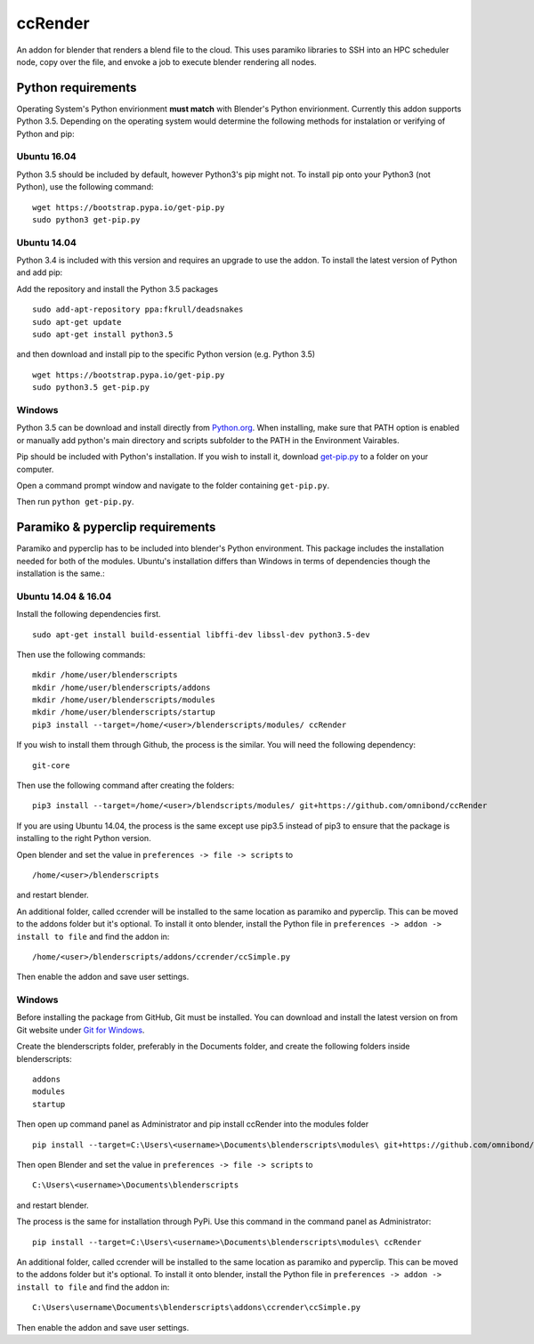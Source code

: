 ccRender
========

An addon for blender that renders a blend file to the cloud.
This uses paramiko libraries to SSH into an HPC scheduler node,
copy over the file, and envoke a job to execute blender rendering
all nodes.

Python requirements
-------------------

Operating System's Python envirionment **must match** with Blender's Python envirionment. Currently this addon supports Python 3.5. Depending on the operating system would determine the following methods for instalation or verifying of Python and pip:

Ubuntu 16.04
^^^^^^^^^^^^

Python 3.5 should be included by default, however Python3's pip might not. To install pip onto your Python3 (not Python), use the following command:

::
   
   wget https://bootstrap.pypa.io/get-pip.py
   sudo python3 get-pip.py


Ubuntu 14.04
^^^^^^^^^^^^

Python 3.4 is included with this version and requires an upgrade to use the addon. To install the latest version of Python and add pip:

Add the repository and install the Python 3.5 packages

::

    sudo add-apt-repository ppa:fkrull/deadsnakes
    sudo apt-get update
    sudo apt-get install python3.5

and then download and install pip to the specific Python version (e.g. Python 3.5)

::

   wget https://bootstrap.pypa.io/get-pip.py
   sudo python3.5 get-pip.py


Windows
^^^^^^^

Python 3.5 can be download and install directly from `Python.org
<https://www.python.org/downloads/release/python-353/>`_. When installing, make sure that PATH option is enabled or manually add python's main directory and scripts subfolder to the PATH in the Environment Vairables. 

Pip should be included with Python's installation. If you wish to install it, download `get-pip.py <https://bootstrap.pypa.io/get-pip.py>`_ to a folder on your computer.

Open a command prompt window and navigate to the folder containing ``get-pip.py``.

Then run ``python get-pip.py``.


Paramiko & pyperclip requirements
---------------------------------

Paramiko and pyperclip has to be included into blender's Python environment. This package includes the installation needed for both of the modules.  Ubuntu's installation differs than Windows in terms of dependencies though the installation is the same.: 

Ubuntu 14.04 & 16.04
^^^^^^^^^^^^^^^^^^^^

Install the following dependencies first.
::

    sudo apt-get install build-essential libffi-dev libssl-dev python3.5-dev


Then use the following commands:
::
    
    mkdir /home/user/blenderscripts
    mkdir /home/user/blenderscripts/addons
    mkdir /home/user/blenderscripts/modules
    mkdir /home/user/blenderscripts/startup
    pip3 install --target=/home/<user>/blenderscripts/modules/ ccRender

If you wish to install them through Github, the process is the similar. You will need the following dependency:
::

    git-core

Then use the following command after creating the folders:
::

    pip3 install --target=/home/<user>/blendscripts/modules/ git+https://github.com/omnibond/ccRender


If you are using Ubuntu 14.04, the process is the same except use pip3.5 instead of pip3 to ensure that the package is installing to the right Python version.

Open blender and set the value in ``preferences -> file -> scripts`` to

::

    /home/<user>/blenderscripts

and restart blender.


An additional folder, called ccrender will be installed to the same location as paramiko and pyperclip. This can be moved to the addons folder but it's optional. To install it onto blender, install the Python file in ``preferences -> addon -> install to file`` and find the addon in:

::

    /home/<user>/blenderscripts/addons/ccrender/ccSimple.py

Then enable the addon and save user settings.


Windows
^^^^^^^
Before installing the package from GitHub, Git must be installed. You can download and install the latest version on from Git website under `Git for Windows
<https://git-scm.com/download/win>`_.


Create the blenderscripts folder, preferably in the Documents folder, and create the following folders inside blenderscripts:

::

    addons
    modules
    startup

Then open up command panel as Administrator and pip install ccRender into the modules folder

::

    pip install --target=C:\Users\<username>\Documents\blenderscripts\modules\ git+https://github.com/omnibond/ccRender

Then open Blender and set the value in ``preferences -> file -> scripts`` to

::

    C:\Users\<username>\Documents\blenderscripts

and restart blender.

The process is the same for installation through PyPi. Use this command in the command panel as Administrator:
::

    pip install --target=C:\Users\<username>\Documents\blenderscripts\modules\ ccRender

An additional folder, called ccrender will be installed to the same location as paramiko and pyperclip. This can be moved to the addons folder but it's optional. To install it onto blender, install the Python file in ``preferences -> addon -> install to file``  and find the addon in:

::

    C:\Users\username\Documents\blenderscripts\addons\ccrender\ccSimple.py

Then enable the addon and save user settings.